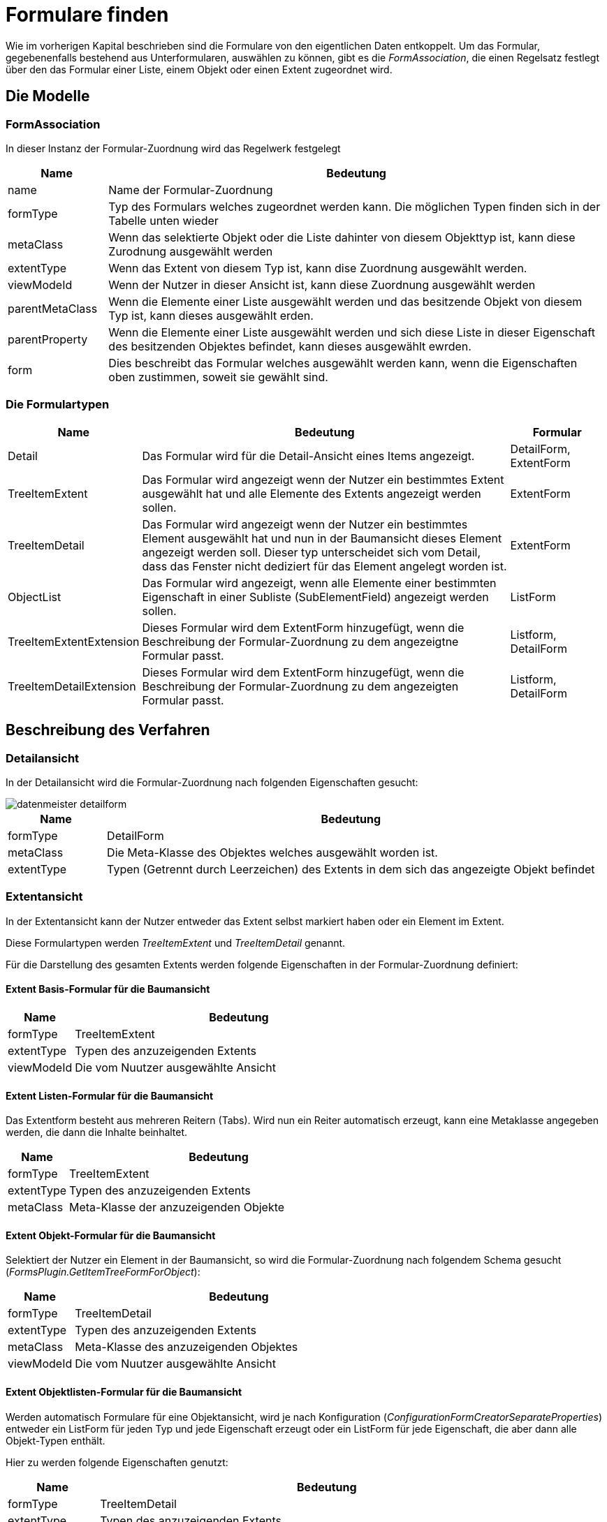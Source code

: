 = Formulare finden

Wie im vorherigen Kapital beschrieben sind die Formulare von den eigentlichen Daten entkoppelt. Um das Formular, gegebenenfalls bestehend aus Unterformularen, auswählen zu können, gibt es die _FormAssociation_, die einen Regelsatz festlegt über den das Formular einer Liste, einem Objekt oder einen Extent zugeordnet wird. 

== Die Modelle
=== FormAssociation

In dieser Instanz der Formular-Zuordnung  wird das Regelwerk festgelegt

[%header,cols="1,5"]
|===
|Name|Bedeutung
|name|Name der Formular-Zuordnung
|formType|Typ des Formulars welches zugeordnet werden kann. Die möglichen Typen finden sich in der Tabelle unten wieder
|metaClass|Wenn das selektierte Objekt oder die Liste dahinter von diesem Objekttyp ist, kann diese Zurodnung ausgewählt werden
|extentType|Wenn das Extent von diesem Typ ist, kann dise Zuordnung ausgewählt werden. 
|viewModeId|Wenn der Nutzer in dieser Ansicht ist, kann diese Zuordnung ausgewählt werden
|parentMetaClass|Wenn die Elemente einer Liste ausgewählt werden und das besitzende Objekt von diesem Typ ist, kann dieses ausgewählt erden. 
|parentProperty|Wenn die Elemente einer Liste ausgewählt werden und sich diese Liste in dieser Eigenschaft des besitzenden Objektes befindet, kann dieses ausgewählt ewrden. 
|form|Dies beschreibt das Formular welches ausgewählt werden kann, wenn die Eigenschaften oben zustimmen, soweit sie gewählt sind. 
|===

=== Die Formulartypen

[%header,cols="1,4,1"]
|===
|Name|Bedeutung|Formular
|Detail|Das Formular wird für die Detail-Ansicht eines Items angezeigt.|DetailForm, ExtentForm
|TreeItemExtent|Das Formular wird angezeigt wenn der Nutzer ein bestimmtes Extent ausgewählt hat und alle Elemente des Extents angezeigt werden sollen. |ExtentForm
|TreeItemDetail|Das Formular wird angezeigt wenn der Nutzer ein bestimmtes Element ausgewählt hat und nun in der Baumansicht dieses Element angezeigt werden soll. Dieser typ unterscheidet sich vom Detail, dass das Fenster nicht dediziert für das Element angelegt worden ist. |ExtentForm
|ObjectList|Das Formular wird angezeigt, wenn alle Elemente einer bestimmten Eigenschaft in einer Subliste (SubElementField) angezeigt werden sollen.|ListForm
|TreeItemExtentExtension|Dieses Formular wird dem ExtentForm hinzugefügt, wenn die Beschreibung der Formular-Zuordnung zu dem angezeigtne Formular passt.|Listform, DetailForm
|TreeItemDetailExtension|Dieses Formular wird dem ExtentForm hinzugefügt, wenn die Beschreibung der Formular-Zuordnung zu dem angezeigten Formular passt.|Listform, DetailForm
|===

== Beschreibung des Verfahren

=== Detailansicht

In der Detailansicht wird die Formular-Zuordnung nach folgenden Eigenschaften gesucht:

image::images/datenmeister_detailform.png[]

[%header,cols="1,5"]
|===
|Name|Bedeutung
|formType|DetailForm
|metaClass|Die Meta-Klasse des Objektes welches ausgewählt worden ist. 
|extentType|Typen (Getrennt durch Leerzeichen) des Extents in dem sich das angezeigte Objekt befindet
|===

=== Extentansicht

In der Extentansicht kann der Nutzer entweder das Extent selbst markiert haben oder ein Element im Extent. 

Diese Formulartypen werden _TreeItemExtent_ und _TreeItemDetail_ genannt. 

Für die Darstellung des gesamten Extents werden folgende Eigenschaften in der Formular-Zuordnung definiert: 

==== Extent Basis-Formular für die Baumansicht
[%header,cols="1,5"]
|===
|Name|Bedeutung
|formType|TreeItemExtent
|extentType|Typen des anzuzeigenden Extents
|viewModeId|Die vom Nuutzer ausgewählte Ansicht
|===

==== Extent Listen-Formular für die Baumansicht

Das Extentform besteht aus mehreren Reitern (Tabs). Wird nun ein Reiter automatisch erzeugt, kann eine Metaklasse angegeben werden, die dann die Inhalte beinhaltet.  

[%header,cols="1,5"]
|===
|Name|Bedeutung
|formType|TreeItemExtent
|extentType|Typen des anzuzeigenden Extents
|metaClass|Meta-Klasse der anzuzeigenden Objekte
|===

==== Extent Objekt-Formular für die Baumansicht

Selektiert der Nutzer ein Element in der Baumansicht, so wird die Formular-Zuordnung nach folgendem Schema gesucht (_FormsPlugin.GetItemTreeFormForObject_): 

[%header,cols="1,5"]
|===
|Name|Bedeutung
|formType|TreeItemDetail
|extentType|Typen des anzuzeigenden Extents
|metaClass|Meta-Klasse des anzuzeigenden Objektes
|viewModeId|Die vom Nuutzer ausgewählte Ansicht
|===


==== Extent Objektlisten-Formular für die Baumansicht

Werden automatisch Formulare für eine Objektansicht, wird je nach Konfiguration (_ConfigurationFormCreatorSeparateProperties_) entweder ein ListForm für jeden Typ und jede Eigenschaft erzeugt oder ein ListForm für jede Eigenschaft, die aber dann alle Objekt-Typen enthält. 

Hier zu werden folgende Eigenschaften genutzt:

[%header,cols="1,5"]
|===
|Name|Bedeutung
|formType|TreeItemDetail
|extentType|Typen des anzuzeigenden Extents
|parentMetaClass|Die Meta-Klasse der Objekte die selektiert sind.
|parentProperty|Der Name der Eigenschaft der Objekte.
|===

==== Automatische Erweiterung der Formulare

Nachdem das Formular gefunden, gewählt und erzeugt worden ist, wird in einer weiteren Abfrage-Runde definiert ob weitere Formularehinzugefügt werden sollen.

Hierzu werden die gleichen Formular-Zurordnungen genutzt, wie oben dargestellt, allerdings mit der Änderung des Form-Types:

. TreeItemExtent => TreeItemExtentExtension
. TreeItemDetail => TreeItemDetailExtension

Hierbei soll ein ListForm zurückgegeben werden.